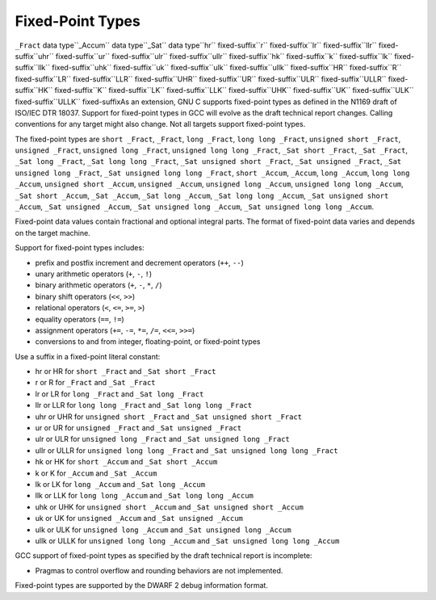 .. _fixed-point:

Fixed-Point Types
*****************

.. index:: fixed-point types

``_Fract`` data type``_Accum`` data type``_Sat`` data type``hr`` fixed-suffix``r`` fixed-suffix``lr`` fixed-suffix``llr`` fixed-suffix``uhr`` fixed-suffix``ur`` fixed-suffix``ulr`` fixed-suffix``ullr`` fixed-suffix``hk`` fixed-suffix``k`` fixed-suffix``lk`` fixed-suffix``llk`` fixed-suffix``uhk`` fixed-suffix``uk`` fixed-suffix``ulk`` fixed-suffix``ullk`` fixed-suffix``HR`` fixed-suffix``R`` fixed-suffix``LR`` fixed-suffix``LLR`` fixed-suffix``UHR`` fixed-suffix``UR`` fixed-suffix``ULR`` fixed-suffix``ULLR`` fixed-suffix``HK`` fixed-suffix``K`` fixed-suffix``LK`` fixed-suffix``LLK`` fixed-suffix``UHK`` fixed-suffix``UK`` fixed-suffix``ULK`` fixed-suffix``ULLK`` fixed-suffixAs an extension, GNU C supports fixed-point types as
defined in the N1169 draft of ISO/IEC DTR 18037.  Support for fixed-point
types in GCC will evolve as the draft technical report changes.
Calling conventions for any target might also change.  Not all targets
support fixed-point types.

The fixed-point types are
``short _Fract``,
``_Fract``,
``long _Fract``,
``long long _Fract``,
``unsigned short _Fract``,
``unsigned _Fract``,
``unsigned long _Fract``,
``unsigned long long _Fract``,
``_Sat short _Fract``,
``_Sat _Fract``,
``_Sat long _Fract``,
``_Sat long long _Fract``,
``_Sat unsigned short _Fract``,
``_Sat unsigned _Fract``,
``_Sat unsigned long _Fract``,
``_Sat unsigned long long _Fract``,
``short _Accum``,
``_Accum``,
``long _Accum``,
``long long _Accum``,
``unsigned short _Accum``,
``unsigned _Accum``,
``unsigned long _Accum``,
``unsigned long long _Accum``,
``_Sat short _Accum``,
``_Sat _Accum``,
``_Sat long _Accum``,
``_Sat long long _Accum``,
``_Sat unsigned short _Accum``,
``_Sat unsigned _Accum``,
``_Sat unsigned long _Accum``,
``_Sat unsigned long long _Accum``.

Fixed-point data values contain fractional and optional integral parts.
The format of fixed-point data varies and depends on the target machine.

Support for fixed-point types includes:

* prefix and postfix increment and decrement operators (``++``, ``--``)

* unary arithmetic operators (``+``, ``-``, ``!``)

* binary arithmetic operators (``+``, ``-``, ``*``, ``/``)

* binary shift operators (``<<``, ``>>``)

* relational operators (``<``, ``<=``, ``>=``, ``>``)

* equality operators (``==``, ``!=``)

* assignment operators (``+=``, ``-=``, ``*=``, ``/=``,
  ``<<=``, ``>>=``)

* conversions to and from integer, floating-point, or fixed-point types

Use a suffix in a fixed-point literal constant:

* hr or HR for ``short _Fract`` and
  ``_Sat short _Fract``

* r or R for ``_Fract`` and ``_Sat _Fract``

* lr or LR for ``long _Fract`` and
  ``_Sat long _Fract``

* llr or LLR for ``long long _Fract`` and
  ``_Sat long long _Fract``

* uhr or UHR for ``unsigned short _Fract`` and
  ``_Sat unsigned short _Fract``

* ur or UR for ``unsigned _Fract`` and
  ``_Sat unsigned _Fract``

* ulr or ULR for ``unsigned long _Fract`` and
  ``_Sat unsigned long _Fract``

* ullr or ULLR for ``unsigned long long _Fract``
  and ``_Sat unsigned long long _Fract``

* hk or HK for ``short _Accum`` and
  ``_Sat short _Accum``

* k or K for ``_Accum`` and ``_Sat _Accum``

* lk or LK for ``long _Accum`` and
  ``_Sat long _Accum``

* llk or LLK for ``long long _Accum`` and
  ``_Sat long long _Accum``

* uhk or UHK for ``unsigned short _Accum`` and
  ``_Sat unsigned short _Accum``

* uk or UK for ``unsigned _Accum`` and
  ``_Sat unsigned _Accum``

* ulk or ULK for ``unsigned long _Accum`` and
  ``_Sat unsigned long _Accum``

* ullk or ULLK for ``unsigned long long _Accum``
  and ``_Sat unsigned long long _Accum``

GCC support of fixed-point types as specified by the draft technical report
is incomplete:

* Pragmas to control overflow and rounding behaviors are not implemented.

Fixed-point types are supported by the DWARF 2 debug information format.

